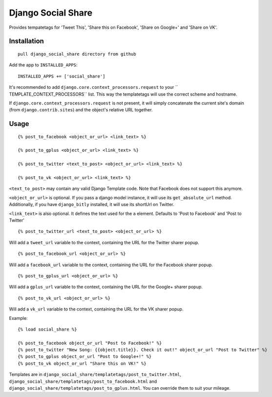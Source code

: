Django Social Share
======================================

Provides tempatetags for 'Tweet This', 'Share this on Facebook', 'Share on Google+' and 'Share on VK'.

Installation
-------------

::

    pull django_social_share directory from github

Add the app to ``INSTALLED_APPS``::

  INSTALLED_APPS += ['social_share']

It's recommended to add ``django.core.context_processors.request`` to your `` TEMPLATE_CONTEXT_PROCESSORS`` list. This way the templatetags will use the correct scheme and hostname.

If ``django.core.context_processors.request`` is not present, it will simply concatenate the current site's domain (from ``django.contrib.sites``) and the object's relative URL together.

Usage
-----
::

  {% post_to_facebook <object_or_url> <link_text> %}
  
  {% post_to_gplus <object_or_url> <link_text> %}

  {% post_to_twitter <text_to_post> <object_or_url> <link_text> %}
  
  {% post_to_vk <object_or_url> <link_text> %}

``<text_to_post>`` may contain any valid Django Template code. Note that Facebook does not support this anymore.

``<object_or_url>`` is optional. If you pass a django model instance, it will use its ``get_absolute_url`` method. Additionally, if you have ``django_bitly`` installed, it will use its shortUrl on Twitter.

``<link_text>`` is also optional. It defines the text used for the ``a`` element. Defaults to 'Post to Facebook' and 'Post to Twitter'

::

  {% post_to_twitter_url <text_to_post> <object_or_url> %}

Will add a ``tweet_url`` variable to the context, containing the URL for the Twitter sharer popup.

::

  {% post_to_facebook_url <object_or_url> %}

Will add a ``facebook_url`` variable to the context, containing the URL for the Facebook sharer popup.

::

  {% post_to_gplus_url <object_or_url> %}

Will add a ``gplus_url`` variable to the context, containing the URL for the Google+ sharer popup.

::

  {% post_to_vk_url <object_or_url> %}

Will add a ``vk_url`` variable to the context, containing the URL for the VK sharer popup.

Example::

  {% load social_share %}
  
  {% post_to_facebook object_or_url "Post to Facebook!" %}
  {% post_to_twitter "New Song: {{object.title}}. Check it out!" object_or_url "Post to Twitter" %}
  {% post_to_gplus object_or_url "Post to Google+!" %}
  {% post_to_vk object_or_url "Share this on VK!" %}

Templates are in ``django_social_share/templatetags/post_to_twitter.html``, ``django_social_share/templatetags/post_to_facebook.html`` and ``django_social_share/templatetags/post_to_gplus.html``. You can override them to suit your mileage.
